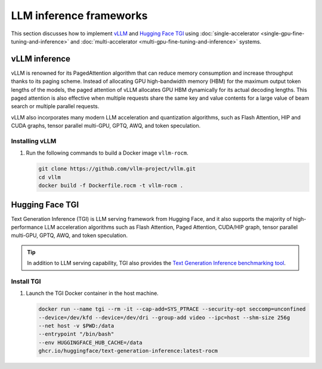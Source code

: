 .. meta::
   :description: How to fine-tune LLMs with ROCm
   :keywords: ROCm, LLM, fine-tuning, usage, tutorial, inference, vLLM, TGI, text generation inference

************************
LLM inference frameworks
************************

This section discusses how to implement `vLLM <https://docs.vllm.ai/en/latest>`_ and `Hugging Face TGI
<https://huggingface.co/docs/text-generation-inference/en/index>`_ using
:doc:`single-accelerator <single-gpu-fine-tuning-and-inference>` and
:doc:`multi-accelerator <multi-gpu-fine-tuning-and-inference>` systems.

.. _fine-tuning-llms-vllm:

vLLM inference
==============

vLLM is renowned for its PagedAttention algorithm that can reduce memory consumption and increase throughput thanks to
its paging scheme. Instead of allocating GPU high-bandwidth memory (HBM) for the maximum output token lengths of the
models, the paged attention of vLLM allocates GPU HBM dynamically for its actual decoding lengths. This paged attention
is also effective when multiple requests share the same key and value contents for a large value of beam search or
multiple parallel requests.

vLLM also incorporates many modern LLM acceleration and quantization algorithms, such as Flash Attention, HIP and CUDA
graphs, tensor parallel multi-GPU, GPTQ, AWQ, and token speculation.

Installing vLLM
---------------

.. _fine-tuning-llms-vllm-rocm-docker-image:

1. Run the following commands to build a Docker image ``vllm-rocm``.

   .. code-block:: shell

      git clone https://github.com/vllm-project/vllm.git
      cd vllm
      docker build -f Dockerfile.rocm -t vllm-rocm .

.. tab-set::

   .. tab-item:: vLLM on a single-accelerator system
      :sync: single

      2. To use vLLM as an API server to serve reference requests, first start a container using the :ref:`vllm-rocm
         Docker image <fine-tuning-llms-vllm-rocm-docker-image>`.

         .. code-block:: shell

            docker run -it \
               --network=host \
               --group-add=video \
               --ipc=host \
               --cap-add=SYS_PTRACE \
               --security-opt seccomp=unconfined \
               --device /dev/kfd \
               --device /dev/dri \
               -v <path/to/model>:/app/model \
               vllm-rocm \
               bash

      3. Inside the container, start the API server to run on a single accelerator on port 8000 using the following command.

         .. code-block:: shell

            python -m vllm.entrypoints.api_server --model /app/model --dtype float16 --port 8000 &

         The following log message is displayed in your command line indicates that the server is listening for requests.

         .. image:: ../../data/how-to/llm-fine-tuning-optimization/vllm-single-gpu-log.png
            :alt: vLLM API server log message
            :align: center

      4. To test, send it a curl request containing a prompt.

         .. code-block:: shell

            curl http://localhost:8000/generate -H "Content-Type: application/json" -d '{"prompt": "What is AMD Instinct?", "max_tokens": 80, "temperature": 0.0 }'

         You should receive a response like the following.

         .. code-block:: text

            {"text":["What is AMD Instinct?\nAmd Instinct is a brand new line of high-performance computing (HPC) processors from Advanced Micro Devices (AMD). These processors are designed to deliver unparalleled performance for HPC workloads, including scientific simulations, data analytics, and machine learning.\nThe Instinct lineup includes a range of processors, from the entry-level Inst"]}

   .. tab-item:: vLLM on a multi-accelerator system
      :sync: multi

      2. To use vLLM as an API server to serve reference requests, first start a container using the :ref:`vllm-rocm
         Docker image <fine-tuning-llms-vllm-rocm-docker-image>`.

         .. code-block:: shell

            docker run -it \
               --network=host \
               --group-add=video \
               --ipc=host \
               --cap-add=SYS_PTRACE \
               --security-opt seccomp=unconfined \
               --device /dev/kfd \
               --device /dev/dri \
               -v <path/to/model>:/app/model \
               vllm-rocm \
               bash


      3. To run API server on multiple GPUs, use the ``-tp``  or ``--tensor-parallel-size``  parameter. For example, to use two
         GPUs, start the API server using the following command.

         .. code-block:: shell

            python -m vllm.entrypoints.api_server --model /app/model --dtype float16 -tp 2 --port 8000 &

      4. To run multiple instances of API Servers, specify different ports for each server, and use ``ROCR_VISIBLE_DEVICES`` to
         isolate each instance to a different accelerator.

         For example, to run two API servers, one on port 8000 using GPU 0 and 1, one on port 8001 using GPU 2 and 3, use a
         a command like the following.

         .. code-block:: shell

            ROCR_VISIBLE_DEVICES=0,1 python -m vllm.entrypoints.api_server --model /data/llama-2-7b-chat-hf --dtype float16 –tp 2 --port 8000 &
            ROCR_VISIBLE_DEVICES=2,3 python -m vllm.entrypoints.api_server --model /data/llama-2-7b-chat-hf --dtype float16 –tp 2--port 8001 &

      5. To test, send it a curl request containing a prompt.

         .. code-block:: shell

            curl http://localhost:8000/generate -H "Content-Type: application/json" -d '{"prompt": "What is AMD Instinct?", "max_tokens": 80, "temperature": 0.0 }'

         You should receive a response like the following.

         .. code-block:: text

            {"text":["What is AMD Instinct?\nAmd Instinct is a brand new line of high-performance computing (HPC) processors from Advanced Micro Devices (AMD). These processors are designed to deliver unparalleled performance for HPC workloads, including scientific simulations, data analytics, and machine learning.\nThe Instinct lineup includes a range of processors, from the entry-level Inst"]}

.. seealso::

   See :ref:`mi300x-vllm-optimization` for performance optimization tips.

   ROCm provides a prebuilt optimized Docker image for validating the performance of LLM inference with vLLM
   on the MI300X accelerator. The Docker image includes ROCm, vLLM, PyTorch, and tuning files in CSV
   format. For more information, see :doc:`/how-to/performance-validation/mi300x/vllm-benchmark`.

.. _fine-tuning-llms-tgi:

Hugging Face TGI
================

Text Generation Inference (TGI) is LLM serving framework from Hugging
Face, and it also supports the majority of high-performance LLM
acceleration algorithms such as Flash Attention, Paged Attention,
CUDA/HIP graph, tensor parallel multi-GPU, GPTQ, AWQ, and token
speculation.

.. tip::

   In addition to LLM serving capability, TGI also provides the `Text Generation Inference benchmarking tool
   <https://github.com/huggingface/text-generation-inference/blob/main/benchmark/README.md>`_.

Install TGI
-----------

1. Launch the TGI Docker container in the host machine.

   .. code-block:: shell

      docker run --name tgi --rm -it --cap-add=SYS_PTRACE --security-opt seccomp=unconfined
      --device=/dev/kfd --device=/dev/dri --group-add video --ipc=host --shm-size 256g
      --net host -v $PWD:/data
      --entrypoint "/bin/bash"
      --env HUGGINGFACE_HUB_CACHE=/data
      ghcr.io/huggingface/text-generation-inference:latest-rocm

.. tab-set::

   .. tab-item:: TGI on a single-accelerator system
      :sync: single

      2. Inside the container, launch a model using TGI server on a single accelerator.

         .. code-block:: shell

            export ROCM_USE_FLASH_ATTN_V2_TRITON=True
            text-generation-launcher --model-id NousResearch/Meta-Llama-3-70B --dtype float16 --port 8000 &

      3. To test, send it a curl request containing a prompt.

         .. code-block:: shell

            curl http://localhost:8000/generate_stream -X POST -d '{"inputs":"What is AMD Instinct?","parameters":{"max_new_tokens":20}}' -H 'Content-Type: application/json'

         You should receive a response like the following.

         .. code-block:: shell

            data:{"index":20,"token":{"id":304,"text":" in","logprob":-1.2822266,"special":false},"generated_text":" AMD Instinct is a new family of data center GPUs designed to accelerate the most demanding workloads in","details":null}

   .. tab-item:: TGI on a multi-accelerator system

      2. Inside the container, launch a model using TGI server on multiple accelerators (4 in this case).

         .. code-block:: shell

            export ROCM_USE_FLASH_ATTN_V2_TRITON=True
            text-generation-launcher --model-id NousResearch/Meta-Llama-3-8B --dtype float16 --port 8000 --num-shard 4 &

      3. To test, send it a curl request containing a prompt.

         .. code-block:: shell

            curl http://localhost:8000/generate_stream -X POST -d '{"inputs":"What is AMD Instinct?","parameters":{"max_new_tokens":20}}' -H 'Content-Type: application/json'

         You should receive a response like the following.

         .. code-block:: shell

            data:{"index":20,"token":{"id":304,"text":" in","logprob":-1.2773438,"special":false},"generated_text":" AMD Instinct is a new family of data center GPUs designed to accelerate the most demanding workloads in","details":null}
